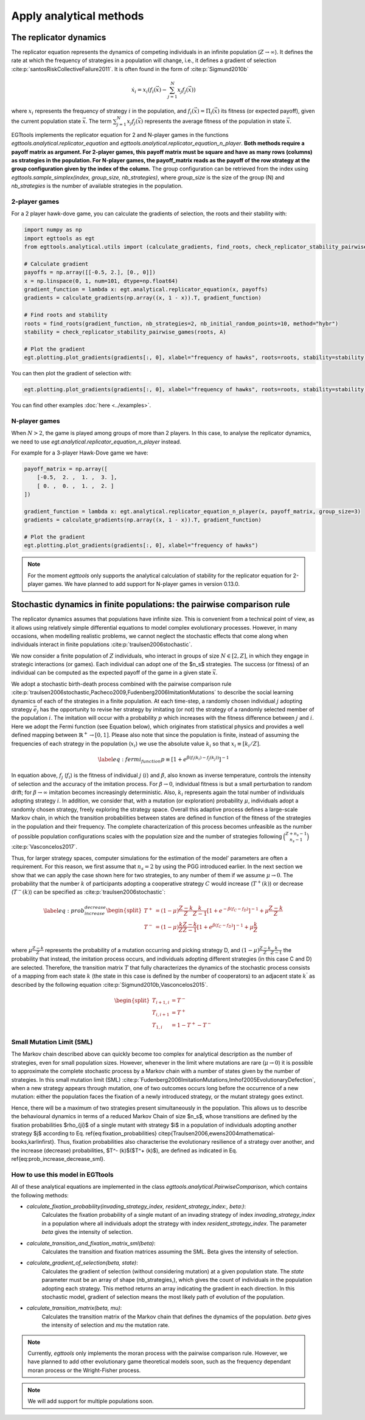 Apply analytical methods
========================

The replicator dynamics
-----------------------

The replicator equation represents the dynamics of competing individuals in an infinite population
(:math:`Z\rightarrow \infty`). It defines the rate at which the frequency of strategies in a population will change, i.e.,
it defines a gradient of selection :cite:p:`santosRiskCollectiveFailure2011`. It is often found in the form of
:cite:p:`Sigmund2010b`

.. math::
    \dot x_{i} = x_{i} \left(f_i(\vec{x})-\sum_{j=1}^{N}{x_{j}f_j(\vec{x})}\right)

where :math:`x_i` represents the frequency of strategy :math:`i` in the population,
and :math:`f_i(\vec{x})=\Pi_i(\vec{x})` its fitness (or expected payoff), given the current population state
:math:`\vec{x}`. The term :math:`\sum_{j=1}^{N}{x_{j}f_j(\vec{x})}` represents the average fitness of
the population in state :math:`\vec{x}`.

EGTtools implements the replicator equation for 2 and N-player games in the functions `egttools.analytical.replicator_equation`
and `egttools.analytical.replicator_equation_n_player`. **Both methods require a payoff matrix as argument. For
2-player games, this payoff matrix must be square and have as many rows (columns) as strategies in the population.
For N-player games, the payoff_matrix reads as the payoff of the row strategy at the group configuration given
by the index of the column.** The group configuration can be retrieved from the index using
`egttools.sample_simplex(index, group_size, nb_strategies)`, where `group_size` is the size of the group (N) and
`nb_strategies` is the number of available strategies in the population.


2-player games
^^^^^^^^^^^^^^

For a 2 player hawk-dove game, you can calculate the gradients of selection, the roots and their stability
with:

.. code-block:: Python

    import numpy as np
    import egttools as egt
    from egttools.analytical.utils import (calculate_gradients, find_roots, check_replicator_stability_pairwise_games, )

    # Calculate gradient
    payoffs = np.array([[-0.5, 2.], [0., 0]])
    x = np.linspace(0, 1, num=101, dtype=np.float64)
    gradient_function = lambda x: egt.analytical.replicator_equation(x, payoffs)
    gradients = calculate_gradients(np.array((x, 1 - x)).T, gradient_function)

    # Find roots and stability
    roots = find_roots(gradient_function, nb_strategies=2, nb_initial_random_points=10, method="hybr")
    stability = check_replicator_stability_pairwise_games(roots, A)

    # Plot the gradient
    egt.plotting.plot_gradients(gradients[:, 0], xlabel="frequency of hawks", roots=roots, stability=stability)

You can then plot the gradient of selection with:

.. code-block:: Python

    egt.plotting.plot_gradients(gradients[:, 0], xlabel="frequency of hawks", roots=roots, stability=stability)


.. image:: ../images/hawk_dove_analytical_gradient.png
   :alt: Gradient of selection of a Hawk Dove game
   :align: center
   :scale: 30%

You can find other examples :doc:`here <../examples>`.

N-player games
^^^^^^^^^^^^^^

When :math:`N>2`, the game is played among groups of more than 2 players. In this case,
to analyse the replicator dynamics, we need to use `egt.analytical.replicator_equation_n_player` instead.

For example for a 3-player Hawk-Dove game we have:

.. code-block:: Python

    payoff_matrix = np.array([
        [-0.5,  2. ,  1. ,  3. ],
        [ 0. ,  0. ,  1. ,  2. ]
    ])

    gradient_function = lambda x: egt.analytical.replicator_equation_n_player(x, payoff_matrix, group_size=3)
    gradients = calculate_gradients(np.array((x, 1 - x)).T, gradient_function)

    # Plot the gradient
    egt.plotting.plot_gradients(gradients[:, 0], xlabel="frequency of hawks")

.. image:: ../images/hawk_dove_nperson_analytical_gradient.png
   :alt: Gradient of selection of a N-player Hawk Dove game
   :align: center
   :scale: 30%

.. note::
    For the moment `egttools` only supports the analytical calculation of stability for
    the replicator equation for 2-player games. We have planned to add support for
    N-player games in version 0.13.0.


Stochastic dynamics in finite populations: the pairwise comparison rule
-----------------------------------------------------------------------

The replicator dynamics assumes that populations have infinite size. This is convenient from a technical point of view,
as it allows using relatively simple differential equations to model complex evolutionary processes.
However, in many occasions, when modelling realistic problems, we cannot neglect the stochastic effects
that come along when individuals interact in finite populations :cite:p:`traulsen2006stochastic`.

We now consider a finite population of :math:`Z` individuals, who interact in groups of size :math:`N\in[2,Z]`,
in which they engage in strategic interactions (or games). Each individual can adopt one of the $n_s$ strategies.
The success (or fitness) of an individual can be computed as the expected payoff of the game in
a given state :math:`\vec{x}`.

We adopt a stochastic birth-death process combined with the pairwise comparison rule
:cite:p:`traulsen2006stochastic,Pacheco2009,Fudenberg2006ImitationMutations` to describe the social
learning dynamics of each of the strategies in a finite population.
At each time-step, a randomly chosen individual :math:`j` adopting strategy :math:`\vec{e_{j}}` has the opportunity to
revise her strategy by imitating (or not) the strategy of a randomly selected member of the population :math:`i`.
The imitation will occur with a probability :math:`p` which increases with the fitness difference
between :math:`j` and :math:`i`.
Here we adopt the Fermi function (see Equation below), which originates from statistical physics and
provides a well defined mapping between :math:`\mathbb{R}^+ \rightarrow [0,1]`. Please also note that since the population
is finite, instead of assuming the frequencies of each strategy in the population (:math:`x_i`) we use the absolute
value :math:`k_i` so that :math:`x_i \equiv[k_i/Z]`.

.. math::
    \begin{equation}
    \label{eq:fermi_function}
        p\equiv[1+e^{\beta(f_i(k_{i})-f_j(k_{j}))}]^{-1}
    \end{equation}

In equation above, :math:`f_j` (:math:`f_i`) is the fitness of individual :math:`j` (:math:`i`) and :math:`\beta`,
also known as inverse temperature, controls the intensity of selection and the accuracy of the imitation process.
For :math:`\beta \rightarrow 0`, individual fitness is but a small perturbation to random drift; for
:math:`\beta \rightarrow\infty` imitation becomes increasingly deterministic. Also,
:math:`k_{i}` represents again the total number of
individuals adopting strategy :math:`i`.  In addition, we consider that, with a mutation (or exploration)
probability :math:`\mu`, individuals adopt a randomly chosen strategy, freely exploring the strategy space.
Overall this adaptive process defines a large-scale Markov chain, in which the transition probabilities
between states are defined in function of the fitness of the strategies in the population and their frequency.
The complete characterization of this process becomes unfeasible as the number of possible population configurations
scales with the population size and the number of strategies following
:math:`\binom{Z+n_s-1}{n_s-1}` :cite:p:`Vasconcelos2017`.

Thus, for larger strategy spaces, computer simulations for the estimation of the model' parameters
are often a requirement. For this reason, we first assume that :math:`n_s=2` by using the PGG introduced earlier.
In the next section we show that we can apply the case shown here for two strategies, to any number of them
if we assume :math:`\mu\rightarrow 0`. The probability that the number :math:`k` of participants adopting a cooperative
strategy :math:`C` would increase (:math:`T^+(k)`) or decrease (:math:`T^-(k)`)
can be specified as :cite:p:`traulsen2006stochastic`:

.. math::
    \begin{equation}
        \label{eq:prob_increase_decrease}
        \begin{split}
            T^+ &= (1-\mu)\frac{Z-k}{Z}\frac{k}{Z-1}[1+e^{-\beta(f_C-f_D)}]^{-1} + \mu\frac{Z-k}{Z}\\
            T^- &= (1-\mu)\frac{k}{Z}\frac{Z-k}{Z-1}[1+e^{\beta(f_C-f_D)}]^{-1} + \mu\frac{k}{Z}\\
        \end{split}
    \end{equation}

where :math:`\mu\frac{Z-k}{Z}` represents the probability of a mutation occurring and picking strategy D,
and :math:`(1-\mu)\frac{Z-k}{Z}\frac{k}{Z-1}` the probability that instead, the imitation process occurs,
and individuals adopting different strategies (in this case C and D) are selected. Therefore, the transition
matrix :math:`T` that fully characterizes the dynamics of the stochastic process consists of a mapping from each
state :math:`k` (the state in this case is defined by the number of cooperators) to an adjacent state :math:`k^{'}` as
described by the following equation :cite:p:`Sigmund2010b,Vasconcelos2015`.

.. math::
    \begin{equation}
        \begin{split}
            T_{i+1,i} &= T^-\\
            T_{i,i+1} &= T^+\\
            T_{1,i} &= 1 - T^+ - T^-
        \end{split}
    \end{equation}

Small Mutation Limit (SML)
^^^^^^^^^^^^^^^^^^^^^^^^^^

The Markov chain described above can quickly become too complex for
analytical description as the number of strategies, even for small population sizes.
However, whenever in the limit where mutations are rare (:math:`\mu \rightarrow 0`) it is possible to approximate
the complete stochastic process by a Markov chain with a number of states given by the number of strategies.
In this small mutation limit (SML) :cite:p:`Fudenberg2006ImitationMutations,Imhof2005EvolutionaryDefection`,
when a new strategy appears through mutation, one of two outcomes occurs long before the occurrence of a new mutation:
either the population faces the fixation of a newly introduced strategy, or the mutant strategy goes extinct.

Hence, there will be a maximum of two strategies present simultaneously in the population. This allows us to describe
the behavioural dynamics in terms of a reduced Markov Chain of size $n_s$, whose transitions are defined
by the fixation probabilities $\rho_{ji}$ of a single mutant with strategy $i$ in a population of
individuals adopting another strategy $j$ according to Eq. \ref{eq:fixation_probabilities}
\citep{Traulsen2006,ewens2004mathematical-books,karlinfirst}. Thus, fixation probabilities
also characterise the evolutionary resilience of a strategy over another, and the increase (decrease)
probabilities, $T^- (k)$($T^+ (k)$), are defined as indicated in Eq. \ref{eq:prob_increase_decrease_sml}.

How to use this model in EGTtools
^^^^^^^^^^^^^^^^^^^^^^^^^^^^^^^^^

All of these analytical equations are implemented in the class `egttools.analytical.PairwiseComparison`, which
contains the following methods:

- `calculate_fixation_probability(invading_strategy_index, resident_strategy_index:, beta:)`:
    Calculates the fixation probability of a single mutant of an invading strategy of index
    `invading_strategy_index` in a population where all individuals adopt the strategy with index
    `resident_strategy_index`. The parameter `beta` gives the intensity of selection.

- `calculate_transition_and_fixation_matrix_sml(beta)`:
    Calculates the transition and fixation matrices assuming the SML. Beta gives the intensity of selection.

- `calculate_gradient_of_selection(beta, state)`:
    Calculates the gradient of selection (without considering mutation) at a given population state. The `state`
    parameter must be an array of shape (nb_strategies,), which gives the count of individuals in the population
    adopting each strategy. This method returns an array indicating the gradient in each direction. In this
    stochastic model, gradient of selection means the most likely path of evolution of the population.

- `calculate_transition_matrix(beta, mu)`:
    Calculates the transition matrix of the Markov chain that defines the dynamics of the population. `beta` gives
    the intensity of selection and `mu` the mutation rate.


.. note::
    Currently, `egttools` only implements the moran process with the pairwise
    comparison rule. However, we have planned to add other evolutionary game
    theoretical models soon, such as the frequency dependant moran process or the
    Wright-Fisher process.

.. note::
    We will add support for multiple populations soon.